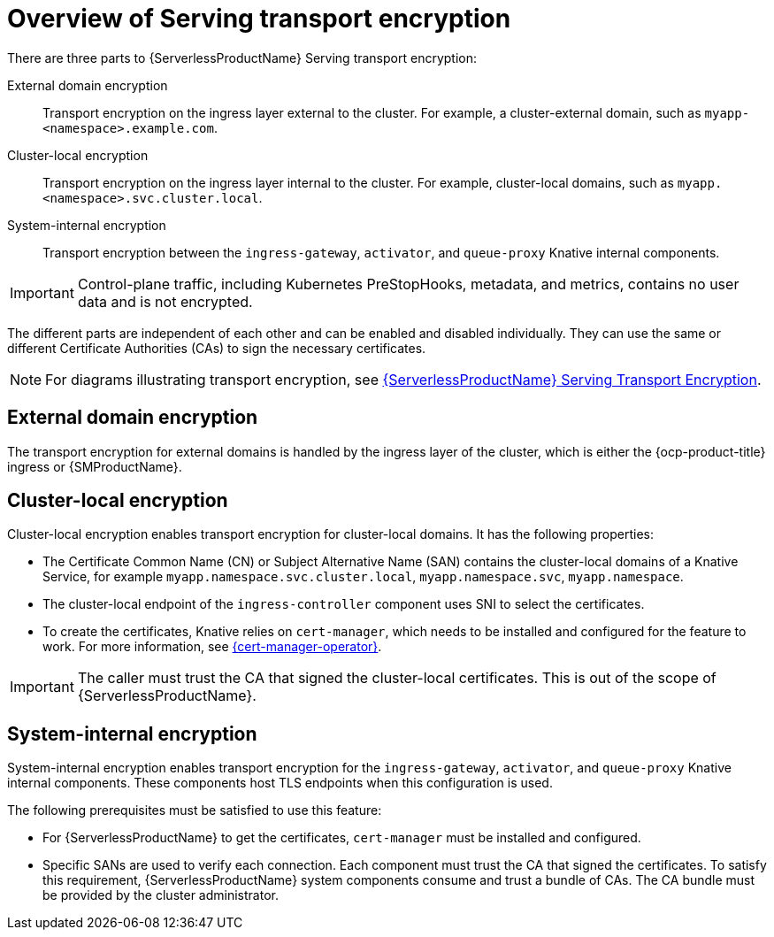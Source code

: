 // Module included in the following assemblies:
//
// * knative-serving/serving-transport-encryption.adoc
:_mod-docs-content-type: CONCEPT
[id="serving-transport-encryption-overview_{context}"]
= Overview of Serving transport encryption

There are three parts to {ServerlessProductName} Serving transport encryption:

External domain encryption:: Transport encryption on the ingress layer external to the cluster. For example, a cluster-external domain, such as `myapp-<namespace>.example.com`.

Cluster-local encryption:: Transport encryption on the ingress layer internal to the cluster. For example, cluster-local domains, such as `myapp.<namespace>.svc.cluster.local`.

System-internal encryption:: Transport encryption between the `ingress-gateway`, `activator`, and `queue-proxy` Knative internal components.

[IMPORTANT]
====
Control-plane traffic, including Kubernetes PreStopHooks, metadata, and metrics, contains no user data and is not encrypted.
====

The different parts are independent of each other and can be enabled and disabled individually. They can use the same or different Certificate Authorities (CAs) to sign the necessary certificates.

[NOTE]
====
For diagrams illustrating transport encryption, see link:https://openshift-knative.github.io/docs/docs/latest/serverless/serving/serving-transport-encryption.html[{ServerlessProductName} Serving Transport Encryption].
====

[id="serving-transport-encryption-external-domain_{context}"]
== External domain encryption

The transport encryption for external domains is handled by the ingress layer of the cluster, which is either the {ocp-product-title} ingress or {SMProductName}.

[id="serving-transport-encryption-cluster-local-encryption_{context}"]
== Cluster-local encryption

Cluster-local encryption enables transport encryption for cluster-local domains. It has the following properties:

* The Certificate Common Name (CN) or Subject Alternative Name (SAN) contains the cluster-local domains of a Knative Service, for example `myapp.namespace.svc.cluster.local`, `myapp.namespace.svc`, `myapp.namespace`.

* The cluster-local endpoint of the `ingress-controller` component uses SNI to select the certificates.

* To create the certificates, Knative relies on `cert-manager`, which needs to be installed and configured for the feature to work. For more information, see link:https://docs.redhat.com/en/documentation/openshift_container_platform/4.16/html/security_and_compliance/cert-manager-operator-for-red-hat-openshift#cert-manager-operator-release-notes-1-14-0[{cert-manager-operator}].

[IMPORTANT]
====
The caller must trust the CA that signed the cluster-local certificates. This is out of the scope of {ServerlessProductName}.
====

[id="serving-transport-encryption-system-internal-encryption_{context}"]
== System-internal encryption

System-internal encryption enables transport encryption for the `ingress-gateway`, `activator`, and `queue-proxy` Knative internal components. These components host TLS endpoints when this configuration is used.

The following prerequisites must be satisfied to use this feature:

* For {ServerlessProductName} to get the certificates, `cert-manager` must be installed and configured.

* Specific SANs are used to verify each connection. Each component must trust the CA that signed the certificates. To satisfy this requirement, {ServerlessProductName} system components consume and trust a bundle of CAs. The CA bundle must be provided by the cluster administrator.
